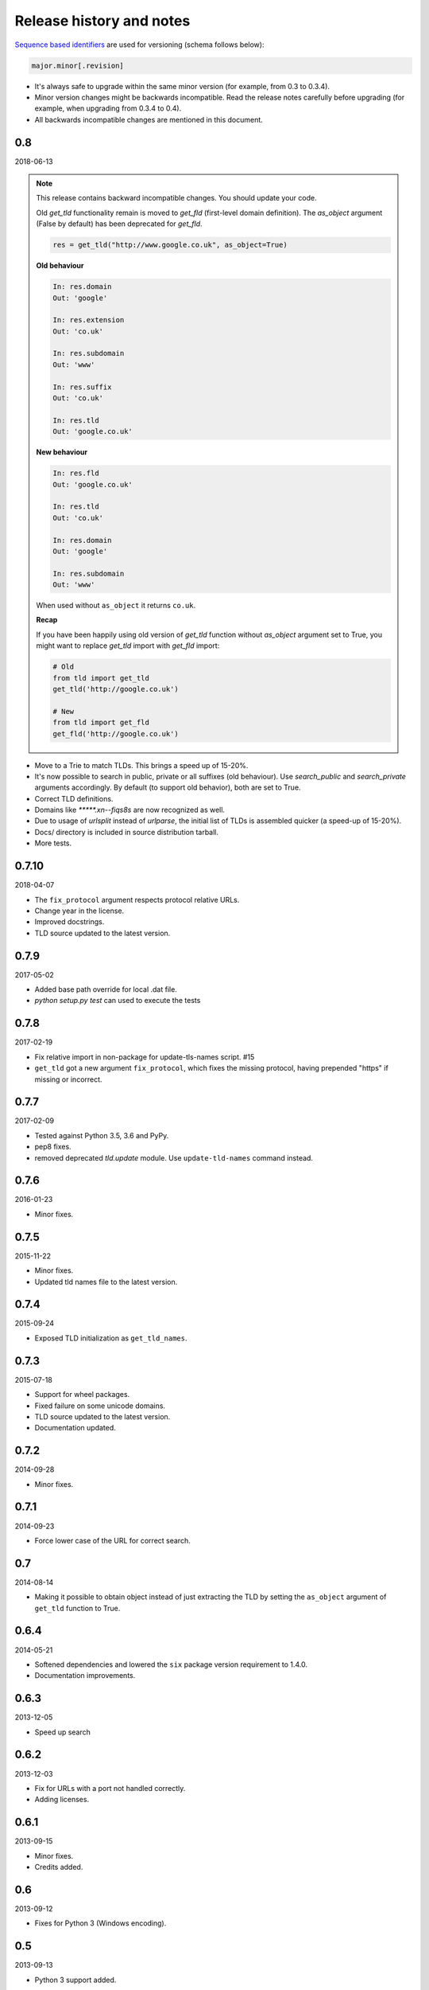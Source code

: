 Release history and notes
=========================
`Sequence based identifiers
<http://en.wikipedia.org/wiki/Software_versioning#Sequence-based_identifiers>`_
are used for versioning (schema follows below):

.. code-block:: none

    major.minor[.revision]

- It's always safe to upgrade within the same minor version (for example, from
  0.3 to 0.3.4).
- Minor version changes might be backwards incompatible. Read the
  release notes carefully before upgrading (for example, when upgrading from
  0.3.4 to 0.4).
- All backwards incompatible changes are mentioned in this document.

0.8
---
2018-06-13

.. note::

    This release contains backward incompatible changes. You should update
    your code.

    Old `get_tld` functionality remain is moved to `get_fld` (first-level
    domain definition). The `as_object` argument (False by default) has been
    deprecated for `get_fld`.

    .. code-block:: python

        res = get_tld("http://www.google.co.uk", as_object=True)

    **Old behaviour**

    .. code-block:: text

        In: res.domain
        Out: 'google'

        In: res.extension
        Out: 'co.uk'

        In: res.subdomain
        Out: 'www'

        In: res.suffix
        Out: 'co.uk'

        In: res.tld
        Out: 'google.co.uk'

    **New behaviour**

    .. code-block:: text

        In: res.fld
        Out: 'google.co.uk'

        In: res.tld
        Out: 'co.uk'

        In: res.domain
        Out: 'google'

        In: res.subdomain
        Out: 'www'

    When used without ``as_object`` it returns ``co.uk``.

    **Recap**

    If you have been happily using old version of `get_tld` function without
    `as_object` argument set to True, you might want to replace `get_tld`
    import with `get_fld` import:

    .. code-block:: python

        # Old
        from tld import get_tld
        get_tld('http://google.co.uk')

        # New
        from tld import get_fld
        get_fld('http://google.co.uk')

- Move to a Trie to match TLDs. This brings a speed up of 15-20%.
- It's now possible to search in public, private or all suffixes (old
  behaviour). Use `search_public` and `search_private` arguments accordingly.
  By default (to support old behavior), both are set to True.
- Correct TLD definitions.
- Domains like `*****.xn--fiqs8s` are now recognized as well.
- Due to usage of `urlsplit` instead of `urlparse`, the initial list of TLDs
  is assembled quicker (a speed-up of 15-20%).
- Docs/ directory is included in source distribution tarball.
- More tests.

0.7.10
------
2018-04-07

- The ``fix_protocol`` argument respects protocol relative URLs.
- Change year in the license.
- Improved docstrings.
- TLD source updated to the latest version.

0.7.9
-----
2017-05-02

- Added base path override for local .dat file.
- `python setup.py test` can used to execute the tests

0.7.8
-----
2017-02-19

- Fix relative import in non-package for update-tls-names script. #15
- ``get_tld`` got a new argument ``fix_protocol``, which fixes the missing
  protocol, having prepended "https" if missing or incorrect.

0.7.7
-----
2017-02-09

- Tested against Python 3.5, 3.6 and PyPy.
- pep8 fixes.
- removed deprecated `tld.update` module. Use ``update-tld-names`` command
  instead.

0.7.6
-----
2016-01-23

- Minor fixes.

0.7.5
-----
2015-11-22

- Minor fixes.
- Updated tld names file to the latest version.

0.7.4
-----
2015-09-24

- Exposed TLD initialization as ``get_tld_names``.

0.7.3
-----
2015-07-18

- Support for wheel packages.
- Fixed failure on some unicode domains.
- TLD source updated to the latest version.
- Documentation updated.

0.7.2
-----
2014-09-28

- Minor fixes.

0.7.1
-----
2014-09-23

- Force lower case of the URL for correct search.

0.7
---
2014-08-14

- Making it possible to obtain object instead of just extracting the TLD by
  setting the ``as_object`` argument of ``get_tld`` function to True.

0.6.4
-----
2014-05-21

- Softened dependencies and lowered the ``six`` package version requirement to
  1.4.0.
- Documentation improvements.

0.6.3
-----
2013-12-05

- Speed up search

0.6.2
-----
2013-12-03

- Fix for URLs with a port not handled correctly.
- Adding licenses.

0.6.1
-----
2013-09-15

- Minor fixes.
- Credits added.

0.6
---
2013-09-12

- Fixes for Python 3 (Windows encoding).

0.5
---
2013-09-13

- Python 3 support added.

0.4
---
2013-08-03

- Tiny code improvements.
- Tests added.
